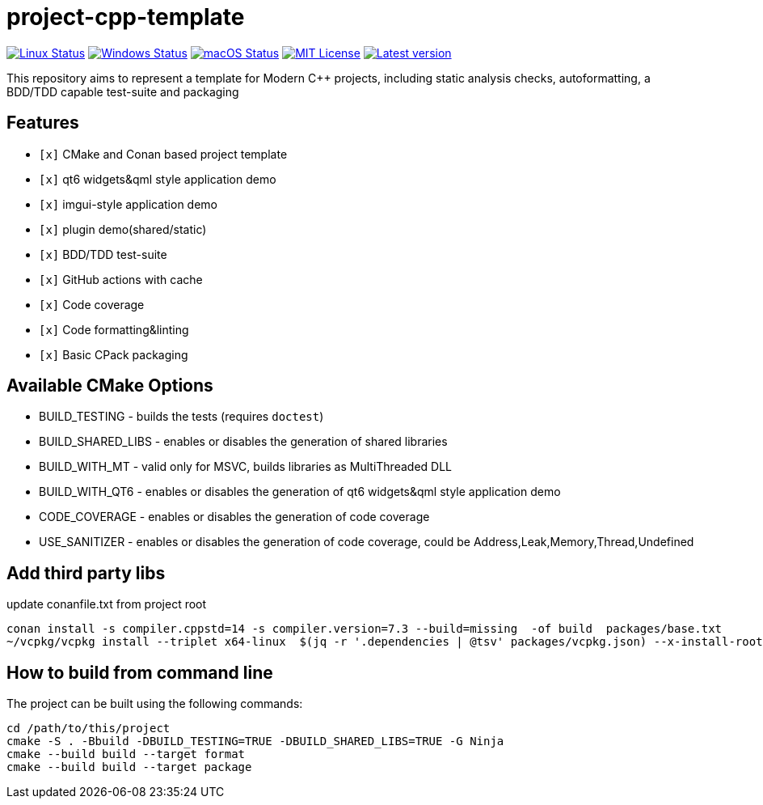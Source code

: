 = project-cpp-template


image:https://img.shields.io/github/workflow/status/qigao/project-cpp-template/Ubuntu/master?logoColor=grey&logo=ubuntu&label=[Linux Status,link="https://github.com/qigao/project-cpp-template/actions"]
image:https://img.shields.io/github/workflow/status/qigao/project-cpp-template/Windows/master?logoColor=grey&logo=windows&label=[Windows Status,link="https://github.com/qigao/project-cpp-template/actions"]
image:https://img.shields.io/github/workflow/status/qigao/project-cpp-template/MacOS/master?logoColor=grey&logo=apple&label=[macOS Status,link="https://github.com/qigao/project-cpp-template/actions"]
image:https://img.shields.io/github/license/qigao/project-cpp-template.svg?logoColor=silver&logo=open-source-initiative&label=&color=blue[MIT License,link="https://github.com/qigao/project-cpp-template/blob/master/LICENSE.txt"]
image:https://img.shields.io/github/v/tag/qigao/project-cpp-template.svg?logo=github&label=[Latest version,link="https://github.com/qigao/project-cpp-template/releases"]

This repository aims to represent a template for Modern C++ projects, including static analysis checks, autoformatting, a BDD/TDD capable test-suite and packaging

== Features

* `[x]` CMake and Conan based project template
* `[x]` qt6 widgets&qml style application demo
* `[x]` imgui-style application demo
* `[x]` plugin demo(shared/static)
* `[x]` BDD/TDD test-suite
* `[x]` GitHub actions with cache
* `[x]` Code coverage
* `[x]` Code formatting&linting
* `[x]` Basic CPack packaging

== Available CMake Options

* BUILD_TESTING - builds the tests (requires `doctest`)
* BUILD_SHARED_LIBS - enables or disables the generation of shared libraries
* BUILD_WITH_MT - valid only for MSVC, builds libraries as MultiThreaded DLL
* BUILD_WITH_QT6 - enables or disables the generation of qt6 widgets&qml style application demo
* CODE_COVERAGE - enables or disables the generation of code coverage
* USE_SANITIZER - enables or disables the generation of code coverage, could be Address,Leak,Memory,Thread,Undefined



== Add third party libs

update conanfile.txt from project root
[source,shell]
----
conan install -s compiler.cppstd=14 -s compiler.version=7.3 --build=missing  -of build  packages/base.txt
~/vcpkg/vcpkg install --triplet x64-linux  $(jq -r '.dependencies | @tsv' packages/vcpkg.json) --x-install-root=/home/qigao/projects/project-cpp-template/build/

----

== How to build from command line

The project can be built using the following commands:

[source,shell]
----
cd /path/to/this/project
cmake -S . -Bbuild -DBUILD_TESTING=TRUE -DBUILD_SHARED_LIBS=TRUE -G Ninja
cmake --build build --target format
cmake --build build --target package
----

